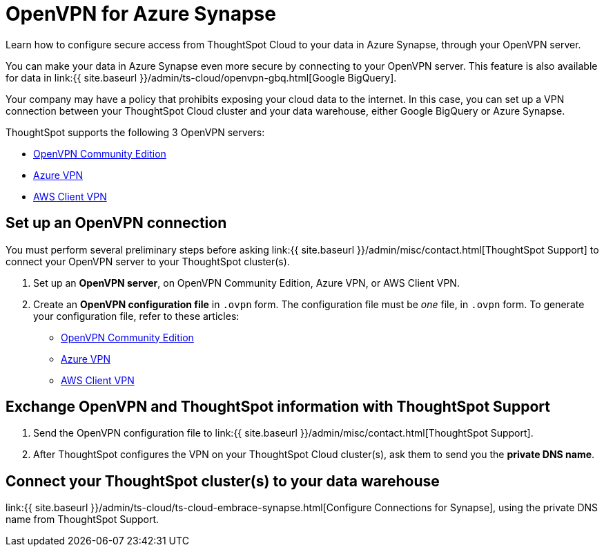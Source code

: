 = OpenVPN for Azure Synapse
:last_updated: 11/11/2021
:linkattrs:
:experimental:
:page-aliases: /admin/ts-cloud/openvpn-synapse.adoc
:description: Learn how to configure secure access from ThoughtSpot Cloud to your data in Azure Synapse, through your OpenVPN server.

Learn how to configure secure access from ThoughtSpot Cloud to your data in Azure Synapse, through your OpenVPN server.

You can make your data in Azure Synapse even more secure by connecting to your OpenVPN server.
This feature is also available for data in link:{{ site.baseurl }}/admin/ts-cloud/openvpn-gbq.html[Google BigQuery].

Your company may have a policy that prohibits exposing your cloud data to the internet.
In this case, you can set up a VPN connection between your ThoughtSpot Cloud cluster and your data warehouse, either Google BigQuery or Azure Synapse.

ThoughtSpot supports the following 3 OpenVPN servers:

* https://openvpn.net/community-downloads/[OpenVPN Community Edition]
* https://docs.microsoft.com/en-us/azure/vpn-gateway/vpn-gateway-howto-openvpn-clients[Azure VPN]
* https://docs.aws.amazon.com/vpn/latest/clientvpn-admin/what-is.html[AWS Client VPN]

== Set up an OpenVPN connection

You must perform several preliminary steps before asking link:{{ site.baseurl }}/admin/misc/contact.html[ThoughtSpot Support] to connect your OpenVPN server to your ThoughtSpot cluster(s).

. Set up an *OpenVPN server*, on OpenVPN Community Edition, Azure VPN, or AWS Client VPN.
. Create an *OpenVPN configuration file* in `.ovpn` form.
The configuration file must be _one_ file, in `.ovpn` form.
To generate your configuration file, refer to these articles:

* https://openvpn.net/community-resources/creating-configuration-files-for-server-and-clients/[OpenVPN Community Edition]
* https://docs.microsoft.com/en-us/azure/vpn-gateway/vpn-gateway-howto-openvpn-clients[Azure VPN]
* https://docs.aws.amazon.com/vpn/latest/clientvpn-admin/what-is.html[AWS Client VPN]

== Exchange OpenVPN and ThoughtSpot information with ThoughtSpot Support

. Send the OpenVPN configuration file to link:{{ site.baseurl }}/admin/misc/contact.html[ThoughtSpot Support].
. After ThoughtSpot configures the VPN on your ThoughtSpot Cloud cluster(s), ask them to send you the *private DNS name*.

== Connect your ThoughtSpot cluster(s) to your data warehouse

link:{{ site.baseurl }}/admin/ts-cloud/ts-cloud-embrace-synapse.html[Configure Connections for Synapse], using the private DNS name from ThoughtSpot Support.
